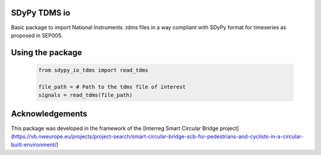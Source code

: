 SDyPy TDMS io
-----------------------

Basic package to import National Instruments .tdms files in a way compliant with
SDyPy format for timeseries as proposed in SEP005.

Using the package
------------------

    .. code-block:: python

        from sdypy_io_tdms import read_tdms

        file_path = # Path to the tdms file of interest
        signals = read_tdms(file_path)

Acknowledgements
----------------
This package was developed in the framework of the [Interreg Smart Circular Bridge project](https://vb.nweurope.eu/projects/project-search/smart-circular-bridge-scb-for-pedestrians-and-cyclists-in-a-circular-built-environment/)

